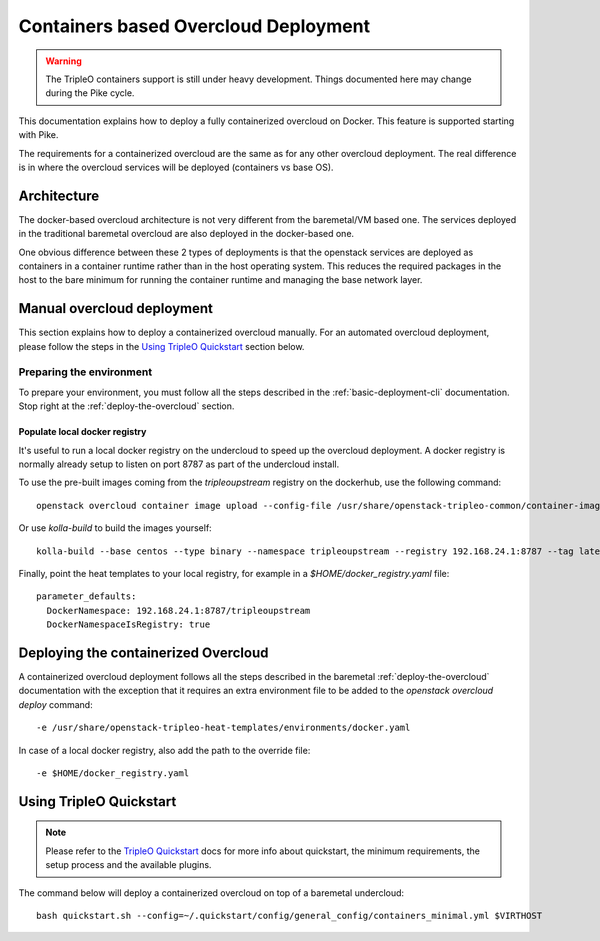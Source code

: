 Containers based Overcloud Deployment
======================================

.. Warning::

   The TripleO containers support is still under heavy development. Things
   documented here may change during the Pike cycle.

This documentation explains how to deploy a fully containerized overcloud on
Docker. This feature is supported starting with Pike.

The requirements for a containerized overcloud are the same as for any other
overcloud deployment. The real difference is in where the overcloud services
will be deployed (containers vs base OS).

Architecture
------------

The docker-based overcloud architecture is not very different from the
baremetal/VM based one. The services deployed in the traditional baremetal
overcloud are also deployed in the docker-based one.

One obvious difference between these 2 types of deployments is that the
openstack services are deployed as containers in a container runtime rather than
in the host operating system. This reduces the required packages in the host to
the bare minimum for running the container runtime and managing the base network
layer.


Manual overcloud deployment
----------------------------

This section explains how to deploy a containerized overcloud manually. For an
automated overcloud deployment, please follow the steps in the
`Using TripleO Quickstart`_ section below.

Preparing the environment
~~~~~~~~~~~~~~~~~~~~~~~~~

To prepare your environment, you must follow all the steps described in the
:ref:`basic-deployment-cli` documentation. Stop right at the
:ref:`deploy-the-overcloud` section.

Populate local docker registry
..............................

It's useful to run a local docker registry on the undercloud to speed up the
overcloud deployment. A docker registry is normally already setup to listen on
port 8787 as part of the undercloud install.

To use the pre-built images coming from the `tripleoupstream` registry on the
dockerhub, use the following command::

    openstack overcloud container image upload --config-file /usr/share/openstack-tripleo-common/container-images/overcloud_containers.yaml

Or use `kolla-build` to build the images yourself::

    kolla-build --base centos --type binary --namespace tripleoupstream --registry 192.168.24.1:8787 --tag latest --template-override /usr/share/tripleo-common/container-images/tripleo_kolla_template_overrides.j2 --push

Finally, point the heat templates to your local registry, for example in
a `$HOME/docker_registry.yaml` file::

    parameter_defaults:
      DockerNamespace: 192.168.24.1:8787/tripleoupstream
      DockerNamespaceIsRegistry: true

Deploying the containerized Overcloud
-------------------------------------

A containerized overcloud deployment follows all the steps described in the
baremetal :ref:`deploy-the-overcloud` documentation with the exception that it
requires an extra environment file to be added to the `openstack overcloud
deploy` command::

  -e /usr/share/openstack-tripleo-heat-templates/environments/docker.yaml

In case of a local docker registry, also add the path to the override file::

  -e $HOME/docker_registry.yaml


Using TripleO Quickstart
------------------------

.. note:: Please refer to the `TripleO Quickstart`_ docs for more info about
          quickstart, the minimum requirements, the setup process and the
          available plugins.


The command below will deploy a containerized overcloud on top of a baremetal undercloud::

    bash quickstart.sh --config=~/.quickstart/config/general_config/containers_minimal.yml $VIRTHOST

..  _TripleO Quickstart: https://docs.openstack.org/developer/tripleo-quickstart/
